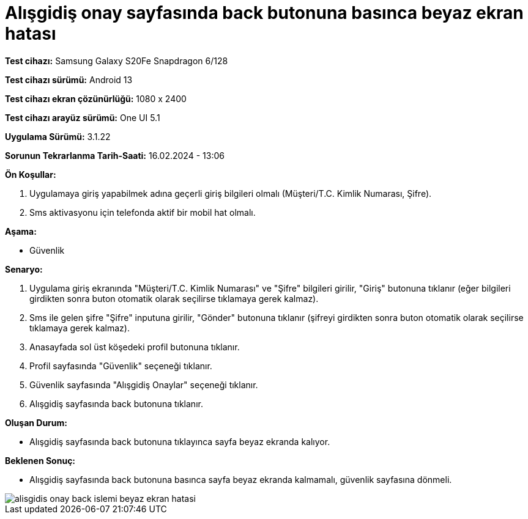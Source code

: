 :imagesdir: images

=  Alışgidiş onay sayfasında back butonuna basınca beyaz ekran hatası

*Test cihazı:* Samsung Galaxy S20Fe Snapdragon 6/128

*Test cihazı sürümü:* Android 13

*Test cihazı ekran çözünürlüğü:* 1080 x 2400

*Test cihazı arayüz sürümü:* One UI 5.1

*Uygulama Sürümü:* 3.1.22

*Sorunun Tekrarlanma Tarih-Saati:* 16.02.2024 - 13:06

**Ön Koşullar:**

. Uygulamaya giriş yapabilmek adına geçerli giriş bilgileri olmalı (Müşteri/T.C. Kimlik Numarası, Şifre).
. Sms aktivasyonu için telefonda aktif bir mobil hat olmalı.

**Aşama:**

- Güvenlik

**Senaryo:**

. Uygulama giriş ekranında "Müşteri/T.C. Kimlik Numarası" ve "Şifre" bilgileri girilir, "Giriş" butonuna tıklanır (eğer bilgileri girdikten sonra buton otomatik olarak seçilirse tıklamaya gerek kalmaz).
. Sms ile gelen şifre "Şifre" inputuna girilir, "Gönder" butonuna tıklanır (şifreyi girdikten sonra buton otomatik olarak seçilirse tıklamaya gerek kalmaz).
. Anasayfada sol üst köşedeki profil butonuna tıklanır.
. Profil sayfasında "Güvenlik" seçeneği tıklanır.
. Güvenlik sayfasında "Alışgidiş Onaylar" seçeneği tıklanır.
. Alışgidiş sayfasında back butonuna tıklanır.

**Oluşan Durum:**

- Alışgidiş sayfasında back butonuna tıklayınca sayfa beyaz ekranda kalıyor.

**Beklenen Sonuç:**

- Alışgidiş sayfasında back butonuna basınca sayfa beyaz ekranda kalmamalı, güvenlik sayfasına dönmeli.

image::alisgidis-onay-back-islemi-beyaz-ekran-hatasi.png[]
